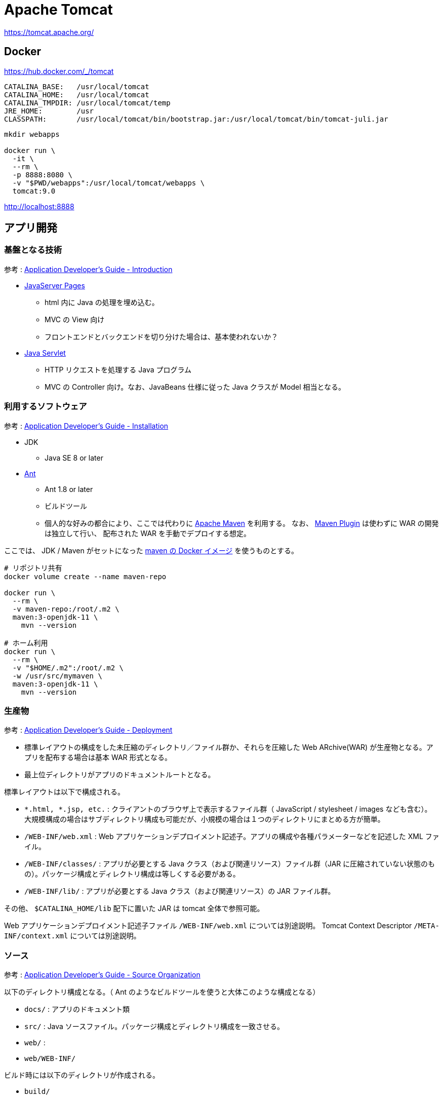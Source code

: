 = Apache Tomcat

https://tomcat.apache.org/

== Docker

https://hub.docker.com/_/tomcat

----
CATALINA_BASE:   /usr/local/tomcat
CATALINA_HOME:   /usr/local/tomcat
CATALINA_TMPDIR: /usr/local/tomcat/temp
JRE_HOME:        /usr
CLASSPATH:       /usr/local/tomcat/bin/bootstrap.jar:/usr/local/tomcat/bin/tomcat-juli.jar
----

[source,shell]
----
mkdir webapps

docker run \
  -it \
  --rm \
  -p 8888:8080 \
  -v "$PWD/webapps":/usr/local/tomcat/webapps \
  tomcat:9.0
----

http://localhost:8888

== アプリ開発

=== 基盤となる技術

参考 : https://tomcat.apache.org/tomcat-9.0-doc/appdev/introduction.html[Application Developer's Guide - Introduction]

* https://jcp.org/aboutJava/communityprocess/mrel/jsr245/index2.html[JavaServer Pages]
** html 内に Java の処理を埋め込む。
** MVC の View 向け
** フロントエンドとバックエンドを切り分けた場合は、基本使われないか？
* https://jcp.org/aboutJava/communityprocess/final/jsr369/index.html[Java Servlet]
** HTTP リクエストを処理する Java プログラム
** MVC の Controller 向け。なお、JavaBeans 仕様に従った Java クラスが Model 相当となる。

=== 利用するソフトウェア

参考 : https://tomcat.apache.org/tomcat-9.0-doc/appdev/installation.html[Application Developer's Guide - Installation]

* JDK
** Java SE 8 or later
* https://ant.apache.org/[Ant]
** Ant 1.8 or later
** ビルドツール
** 個人的な好みの都合により、ここでは代わりに https://maven.apache.org/[Apache Maven] を利用する。
なお、 https://tomcat.apache.org/maven-plugin.html[Maven Plugin] は使わずに WAR の開発は独立して行い、
配布された WAR を手動でデプロイする想定。

ここでは、 JDK / Maven がセットになった https://hub.docker.com/_/maven[maven の Docker イメージ] を使うものとする。

[source,shell]
----
# リポジトリ共有
docker volume create --name maven-repo

docker run \
  --rm \
  -v maven-repo:/root/.m2 \
  maven:3-openjdk-11 \
    mvn --version

# ホーム利用
docker run \
  --rm \
  -v "$HOME/.m2":/root/.m2 \
  -w /usr/src/mymaven \
  maven:3-openjdk-11 \
    mvn --version
----


=== 生産物

参考 : https://tomcat.apache.org/tomcat-9.0-doc/appdev/deployment.html[Application Developer's Guide - Deployment]

* 標準レイアウトの構成をした未圧縮のディレクトリ／ファイル群か、それらを圧縮した Web ARchive(WAR) が生産物となる。アプリを配布する場合は基本 WAR 形式となる。
* 最上位ディレクトリがアプリのドキュメントルートとなる。

標準レイアウトは以下で構成される。

* `*.html, *.jsp, etc.` : クライアントのブラウザ上で表示するファイル群（ JavaScript / stylesheet / images なども含む）。
大規模構成の場合はサブディレクトリ構成も可能だが、小規模の場合は１つのディレクトリにまとめる方が簡単。
* `/WEB-INF/web.xml` : Web アプリケーションデプロイメント記述子。アプリの構成や各種パラメーターなどを記述した XML ファイル。
* `/WEB-INF/classes/` : アプリが必要とする Java クラス（および関連リソース）ファイル群（JAR に圧縮されていない状態のもの）。パッケージ構成とディレクトリ構成は等しくする必要がある。
* `/WEB-INF/lib/` : アプリが必要とする Java クラス（および関連リソース）の JAR ファイル群。

その他、 `$CATALINA_HOME/lib` 配下に置いた JAR は tomcat 全体で参照可能。

Web アプリケーションデプロイメント記述子ファイル `/WEB-INF/web.xml` については別途説明。
Tomcat Context Descriptor `/META-INF/context.xml` については別途説明。

=== ソース

参考 : https://tomcat.apache.org/tomcat-9.0-doc/appdev/source.html[Application Developer's Guide - Source Organization]

以下のディレクトリ構成となる。（ Ant のようなビルドツールを使うと大体このような構成となる）

* `docs/` : アプリのドキュメント類
* `src/` : Java ソースファイル。パッケージ構成とディレクトリ構成を一致させる。
* `web/` : 
* `web/WEB-INF/`

ビルド時には以下のディレクトリが作成される。

* `build/`
* `dist/`

https://maven.apache.org/archetypes/maven-archetype-webapp/[Maven Webapp Archetype] を使って構築すると、若干異なる構成になる。

* `src/main/java/` : `src/` 相当（自分で作成する）
* `src/main/webapp/` : `web/` 相当
* `target/` : `build/` 相当

[source,shell]
----
# コンテナ内は root 、ホスト側は任意ユーザを利用する想定で
# root のリポジトリを利用しつつホスト側で利便性に応じて権限調整
docker run \
  --rm \
  -v maven-repo:/root/.m2 \
  -v "$PWD":/usr/src/mymaven \
  -w /usr/src/mymaven \
  maven:3-openjdk-11 \
    mvn archetype:generate \
      -DarchetypeGroupId=org.apache.maven.archetypes \
      -DarchetypeArtifactId=maven-archetype-webapp \
      -DarchetypeVersion=1.4 \
      -DinteractiveMode=false \
      -DgroupId=pkg1 \
      -DartifactId=app01

sudo chown -R 1000:1000 app01
mkdir -p app01/src/main/java/
----

[source,shell]
----
cd app01

docker run \
  --rm \
  -v maven-repo:/root/.m2 \
  -v "$PWD":/usr/src/mymaven \
  -w /usr/src/mymaven \
  maven:3-openjdk-11 \
    mvn package
----

== Deploy

参考 : https://tomcat.apache.org/tomcat-9.0-doc/appdev/deployment.html[Application Developer's Guide - Deployment]

`$CATALINA_BASE/webapps/` 配下に格納するか、 Tomcat のマネージャーを利用する。

=== デプロイ例

サンプルアプリをデプロイする。

https://tomcat.apache.org/tomcat-9.0-doc/appdev/sample/

[source,shell]
----
curl -L -o webapps/sample.war https://tomcat.apache.org/tomcat-9.0-doc/appdev/sample/sample.war
----

http://localhost:8888/sample

任意の自作アプリをデプロイする。

[source,shell]
----
cp app01/target/app01.war ./webapps/
----

http://localhost:8888/app01
